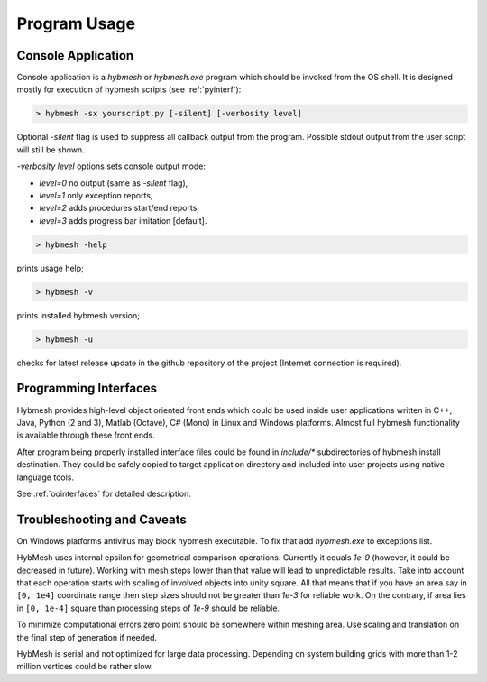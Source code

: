 
Program Usage
=============

.. _consoleapp:

Console Application
-------------------

Console application is a `hybmesh` or `hybmesh.exe` program which should
be invoked from the OS shell.
It is designed mostly for execution of hybmesh scripts (see :ref:`pyinterf`):

.. code-block:: console

  > hybmesh -sx yourscript.py [-silent] [-verbosity level]

Optional `-silent` flag is used to suppress all callback output from
the program. Possible stdout output from the user script will still be shown.

`-verbosity level` options sets console output mode:

* `level=0` no output (same as `-silent` flag),
* `level=1` only exception reports,
* `level=2` adds procedures start/end reports,
* `level=3` adds progress bar imitation [default].

.. This program can also be used to execute project work flow from
.. the current till the last command (see :ref:`hmp-file`).
.. 
.. .. code-block:: console
.. 
..   > hybmesh -s proj.hmp [-sgrid gname fmt filename] [-sproj filename.hmp] [-silent]
.. 
.. Here `proj.hmp` is an input work flow file.
.. 
.. `-sgrid gname fmt filename`: saves grid with internal name 'gname' to filename
.. using defined format (`hmg`: :ref:`hmg-file`, `vtk`: vtk format) at the end
.. of execution
.. 
.. `-sproj filename.hmp`: save work flow at the end of execution
.. 
.. `-silent`: suppress callbacks
.. 
.. Additional features of this program are

.. code-block:: console

  > hybmesh -help

prints usage help;

.. code-block:: console

  > hybmesh -v

prints installed hybmesh version;

.. code-block:: console

  > hybmesh -u

checks for latest release update in the github repository of the project
(Internet connection is required).


Programming Interfaces
----------------------

Hybmesh provides high-level object oriented front ends
which could be used inside user applications
written in C++, Java, Python (2 and 3), Matlab (Octave), C# (Mono)
in Linux and Windows platforms.
Almost full hybmesh functionality is available through these front ends.

After program being properly installed interface files could be found
in `include/*` subdirectories of hybmesh install destination.
They could be safely copied to target application directory
and included into user projects using native language tools.

See :ref:`oointerfaces` for detailed description.

Troubleshooting and Caveats
---------------------------

On Windows platforms antivirus may block hybmesh executable.
To fix that add *hybmesh.exe* to exceptions list.

HybMesh uses internal epsilon for geometrical comparison operations.
Currently it equals *1e-9* (however, it could be decreased in future).
Working with mesh steps lower than that value will lead to unpredictable
results.
Take into account that each operation starts with scaling of involved objects
into unity square. All that means that if you have an area say in ``[0, 1e4]``
coordinate range then step sizes should not be greater than *1e-3* for
reliable work. On the contrary, if area lies in ``[0, 1e-4]`` square
than processing steps of *1e-9* should be reliable.

To minimize computational errors zero point should be somewhere within meshing area.
Use scaling and translation on the final step of generation if needed.

HybMesh is serial and not optimized for large data processing.
Depending on system building grids with more than
1-2 million vertices could be rather slow.
